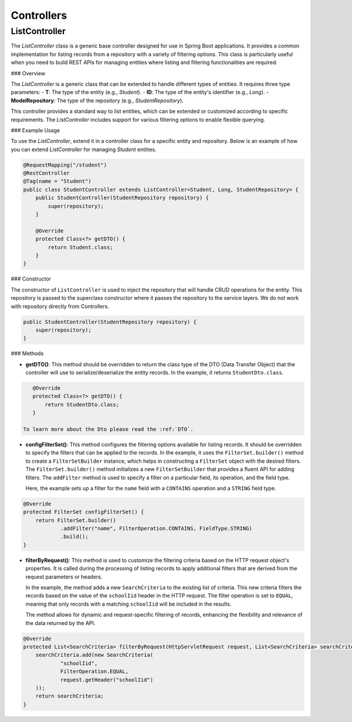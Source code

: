 Controllers
===========

ListController
--------------

The `ListController` class is a generic base controller designed for use in Spring Boot applications. It provides a common implementation for listing records from a repository with a variety of filtering options. This class is particularly useful when you need to build REST APIs for managing entities where listing and filtering functionalities are required.

### Overview

The `ListController` is a generic class that can be extended to handle different types of entities. It requires three type parameters:
- **T**: The type of the entity (e.g., `Student`).
- **ID**: The type of the entity's identifier (e.g., `Long`).
- **ModelRepository**: The type of the repository (e.g., `StudentRepository`).

This controller provides a standard way to list entities, which can be extended or customized according to specific requirements. The `ListController` includes support for various filtering options to enable flexible querying.

### Example Usage

To use the `ListController`, extend it in a controller class for a specific entity and repository. Below is an example of how you can extend `ListController` for managing `Student` entities.


.. code-block:: java

    @RequestMapping("/student")
    @RestController
    @Tag(name = "Student")
    public class StudentController extends ListController<Student, Long, StudentRepository> {
        public StudentController(StudentRepository repository) {
            super(repository);
        }

        @Override
        protected Class<?> getDTO() {
            return Student.class;
        }
    }

### Constructor

The constructor of ``ListController`` is used to inject the repository that will handle CRUD operations for the entity. This repository is passed to the superclass constructor where it passes the repository to the service layers. We do not work with repository directly from Controllers.


.. code-block:: java

    public StudentController(StudentRepository repository) {
        super(repository);
    }

### Methods

- **getDTO()**: This method should be overridden to return the class type of the DTO (Data Transfer Object) that the controller will use to serialize/deserialize the entity records. In the example, it returns ``StudentDto.class``.

.. code-block:: java

    @Override
    protected Class<?> getDTO() {
        return StudentDto.class;
    }

 To learn more about the Dto please read the :ref:`DTO`.

- **configFilterSet()**: This method configures the filtering options available for listing records. It should be overridden to specify the filters that can be applied to the records. In the example, it uses the ``FilterSet.builder()`` method to create a ``FilterSetBuilder`` instance, which helps in constructing a ``FilterSet`` object with the desired filters. The ``FilterSet.builder()`` method initializes a new ``FilterSetBuilder`` that provides a fluent API for adding filters. The ``addFilter`` method is used to specify a filter on a particular field, its operation, and the field type.

  Here, the example sets up a filter for the ``name`` field with a ``CONTAINS`` operation and a ``STRING`` field type.

.. code-block:: java

    @Override
    protected FilterSet configFilterSet() {
        return FilterSet.builder()
                .addFilter("name", FilterOperation.CONTAINS, FieldType.STRING)
                .build();
    }

- **filterByRequest()**: This method is used to customize the filtering criteria based on the HTTP request object's properties. It is called during the processing of listing records to apply additional filters that are derived from the request parameters or headers.

  In the example, the method adds a new ``SearchCriteria`` to the existing list of criteria. This new criteria filters the records based on the value of the ``schoolIid`` header in the HTTP request. The filter operation is set to ``EQUAL``, meaning that only records with a matching ``schoolIid`` will be included in the results.

  The method allows for dynamic and request-specific filtering of records, enhancing the flexibility and relevance of the data returned by the API.

.. code-block:: java

    @Override
    protected List<SearchCriteria> filterByRequest(HttpServletRequest request, List<SearchCriteria> searchCriteria) {
        searchCriteria.add(new SearchCriteria(
                "schoolIid",
                FilterOperation.EQUAL,
                request.getHeader("schoolIid")
        ));
        return searchCriteria;
    }